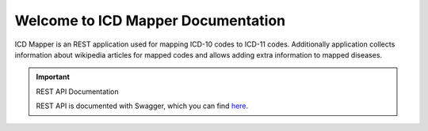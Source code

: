 Welcome to ICD Mapper Documentation
=========================================

ICD Mapper is an REST application used for mapping ICD-10 codes to ICD-11
codes. Additionally application collects information about wikipedia
articles for mapped codes and allows adding extra information to
mapped diseases.

.. important:: REST API Documentation

   REST API is documented with Swagger, which you can find `here <https://gunock.github.io/icd-mapper-docs/swagger>`_.
